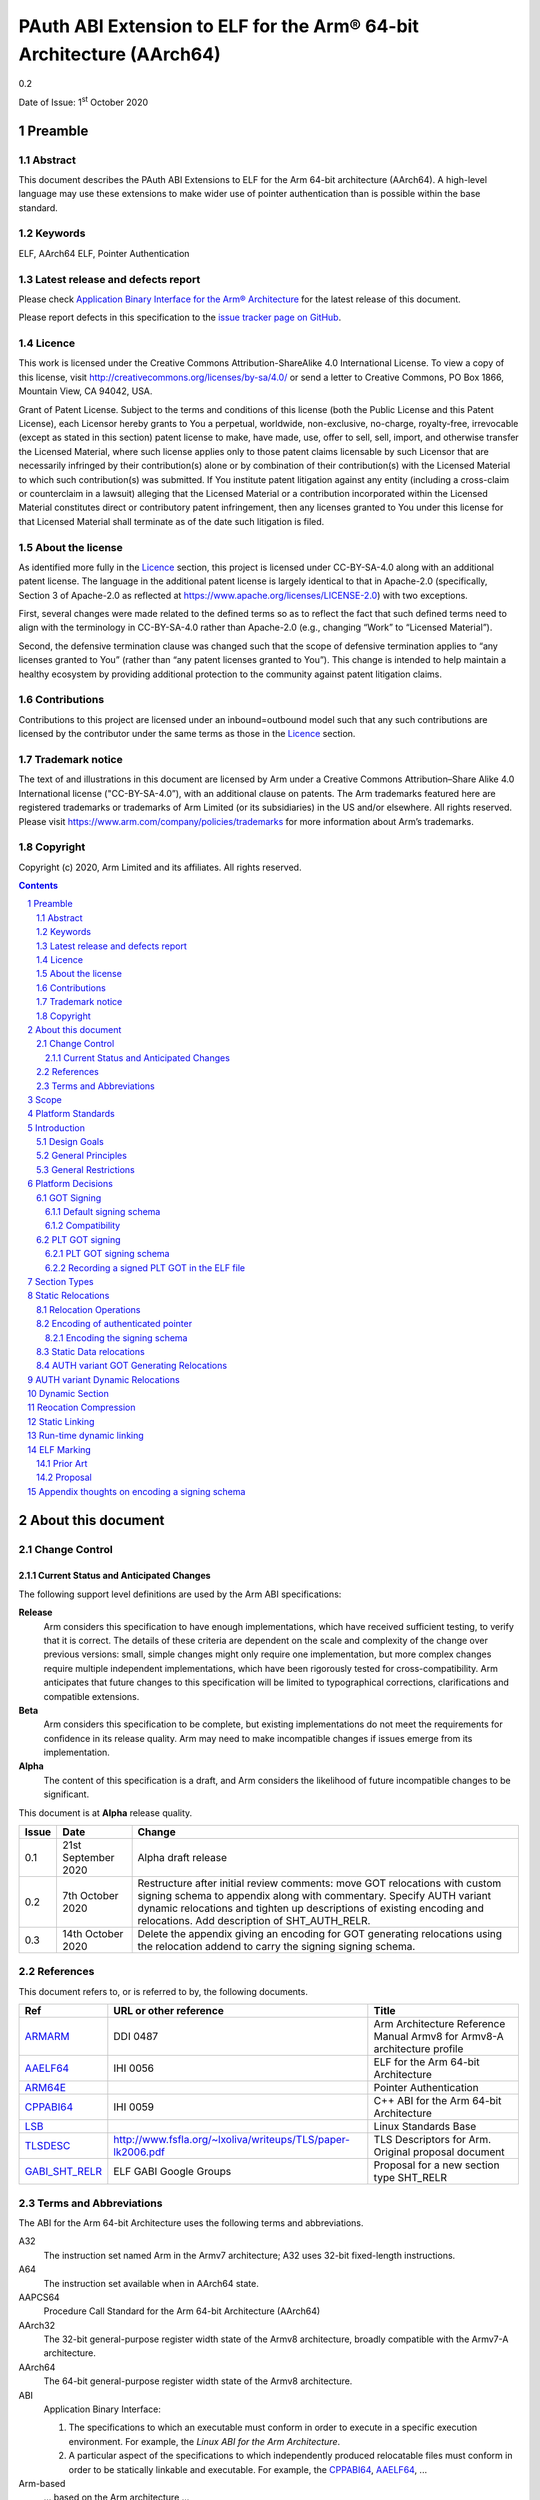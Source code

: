 ..
   Copyright (c) 2020, Arm Limited and its affiliates.  All rights reserved.
   CC-BY-SA-4.0 AND Apache-Patent-License
   See LICENSE file for details

.. |release| replace:: 0.2
.. |date-of-issue| replace:: 1\ :sup:`st` October 2020
.. |copyright-date| replace:: 2020

.. _ARMARM: https://developer.arm.com/documentation/ddi0487/latest
.. _AAELF64: https://github.com/ARM-software/abi-aa/releases
.. _ARM64E: https://github.com/apple/llvm-project/blob/a63a81bd9911f87a0b5dcd5bdd7ccdda7124af87/clang/docs/PointerAuthentication.rst
.. _CPPABI64: https://developer.arm.com/docs/ihi0059/latest
.. _LSB: https://refspecs.linuxfoundation.org/LSB_1.2.0/gLSB/noteabitag.html
.. _TLSDESC: http://www.fsfla.org/~lxoliva/writeups/TLS/paper-lk2006.pdf

.. footer::

   ###Page###

   |

   Copyright © |copyright-date|, Arm Limited and its affiliates. All rights
   reserved.

PAuth ABI Extension to ELF for the Arm® 64-bit Architecture (AArch64)
*********************************************************************

.. class:: version

|release|

.. class:: issued

Date of Issue: |date-of-issue|

.. class:: logo

.. image:: ../Arm_logo_blue_150MN.png

.. section-numbering::

.. raw:: pdf

   PageBreak oneColumn

Preamble
========

Abstract
--------

This document describes the PAuth ABI Extensions to ELF for the Arm
64-bit architecture (AArch64). A high-level language may use these
extensions to make wider use of pointer authentication than is
possible within the base standard.

Keywords
--------

ELF, AArch64 ELF, Pointer Authentication

Latest release and defects report
---------------------------------

Please check `Application Binary Interface for the Arm® Architecture
<https://github.com/ARM-software/abi-aa>`_ for the latest
release of this document.

Please report defects in this specification to the `issue tracker page
on GitHub
<https://github.com/ARM-software/abi-aa/issues>`_.

.. raw:: pdf

   PageBreak

Licence
-------

This work is licensed under the Creative Commons
Attribution-ShareAlike 4.0 International License. To view a copy of
this license, visit http://creativecommons.org/licenses/by-sa/4.0/ or
send a letter to Creative Commons, PO Box 1866, Mountain View, CA
94042, USA.

Grant of Patent License. Subject to the terms and conditions of this
license (both the Public License and this Patent License), each
Licensor hereby grants to You a perpetual, worldwide, non-exclusive,
no-charge, royalty-free, irrevocable (except as stated in this
section) patent license to make, have made, use, offer to sell, sell,
import, and otherwise transfer the Licensed Material, where such
license applies only to those patent claims licensable by such
Licensor that are necessarily infringed by their contribution(s) alone
or by combination of their contribution(s) with the Licensed Material
to which such contribution(s) was submitted. If You institute patent
litigation against any entity (including a cross-claim or counterclaim
in a lawsuit) alleging that the Licensed Material or a contribution
incorporated within the Licensed Material constitutes direct or
contributory patent infringement, then any licenses granted to You
under this license for that Licensed Material shall terminate as of
the date such litigation is filed.

About the license
-----------------

As identified more fully in the Licence_ section, this project
is licensed under CC-BY-SA-4.0 along with an additional patent
license.  The language in the additional patent license is largely
identical to that in Apache-2.0 (specifically, Section 3 of Apache-2.0
as reflected at https://www.apache.org/licenses/LICENSE-2.0) with two
exceptions.

First, several changes were made related to the defined terms so as to
reflect the fact that such defined terms need to align with the
terminology in CC-BY-SA-4.0 rather than Apache-2.0 (e.g., changing
“Work” to “Licensed Material”).

Second, the defensive termination clause was changed such that the
scope of defensive termination applies to “any licenses granted to
You” (rather than “any patent licenses granted to You”).  This change
is intended to help maintain a healthy ecosystem by providing
additional protection to the community against patent litigation
claims.

Contributions
-------------

Contributions to this project are licensed under an inbound=outbound
model such that any such contributions are licensed by the contributor
under the same terms as those in the `Licence`_ section.

Trademark notice
----------------

The text of and illustrations in this document are licensed by Arm
under a Creative Commons Attribution–Share Alike 4.0 International
license ("CC-BY-SA-4.0”), with an additional clause on patents.
The Arm trademarks featured here are registered trademarks or
trademarks of Arm Limited (or its subsidiaries) in the US and/or
elsewhere. All rights reserved. Please visit
https://www.arm.com/company/policies/trademarks for more information
about Arm’s trademarks.

Copyright
---------

Copyright (c) |copyright-date|, Arm Limited and its affiliates.  All rights reserved.

.. raw:: pdf

   PageBreak

.. contents::
   :depth: 3

.. raw:: pdf

   PageBreak

About this document
===================

Change Control
--------------

Current Status and Anticipated Changes
^^^^^^^^^^^^^^^^^^^^^^^^^^^^^^^^^^^^^^

The following support level definitions are used by the Arm ABI specifications:

**Release**
   Arm considers this specification to have enough
   implementations, which have received sufficient testing, to verify
   that it is correct. The details of these criteria are dependent on
   the scale and complexity of the change over previous versions:
   small, simple changes might only require one implementation, but
   more complex changes require multiple independent implementations,
   which have been rigorously tested for cross-compatibility. Arm
   anticipates that future changes to this specification will be
   limited to typographical corrections, clarifications and compatible
   extensions.

**Beta**
   Arm considers this specification to be complete, but existing
   implementations do not meet the requirements for confidence in its release
   quality. Arm may need to make incompatible changes if issues emerge from its
   implementation.

**Alpha**
   The content of this specification is a draft, and Arm considers the
   likelihood of future incompatible changes to be significant.

This document is at **Alpha** release quality.

.. table::

  +------------+---------------------+------------------------------------------------------------------+
  | Issue      | Date                | Change                                                           |
  +============+=====================+==================================================================+
  | 0.1        | 21st September 2020 | Alpha draft release                                              |
  +------------+---------------------+------------------------------------------------------------------+
  | 0.2        | 7th  October 2020   | Restructure after initial review comments: move GOT relocations  |
  |            |                     | with custom signing schema to appendix along with commentary.    |
  |            |                     | Specify AUTH variant dynamic relocations and tighten up          |
  |            |                     | descriptions of existing encoding and relocations. Add           |
  |            |                     | description of SHT_AUTH_RELR.                                    |
  +------------+---------------------+------------------------------------------------------------------+
  | 0.3        | 14th October 2020   | Delete the appendix giving an encoding for GOT generating        |
  |            |                     | relocations using the relocation addend to carry the signing     |
  |            |                     | signing schema.                                                  |
  +------------+---------------------+------------------------------------------------------------------+

References
----------

This document refers to, or is referred to by, the following documents.

.. table::

  +-----------------------------------------------------------------------------------------+-------------------------------------------------------------+--------------------------------------------------------------------------+
  | Ref                                                                                     | URL or other reference                                      | Title                                                                    |
  +=========================================================================================+=============================================================+==========================================================================+
  | ARMARM_                                                                                 | DDI 0487                                                    | Arm Architecture Reference Manual Armv8 for Armv8-A architecture profile |
  +-----------------------------------------------------------------------------------------+-------------------------------------------------------------+--------------------------------------------------------------------------+
  | AAELF64_                                                                                | IHI 0056                                                    | ELF for the Arm 64-bit Architecture                                      |
  +-----------------------------------------------------------------------------------------+-------------------------------------------------------------+--------------------------------------------------------------------------+
  | ARM64E_                                                                                 |                                                             | Pointer Authentication                                                   |
  +-----------------------------------------------------------------------------------------+-------------------------------------------------------------+--------------------------------------------------------------------------+
  | CPPABI64_                                                                               | IHI 0059                                                    | C++ ABI for the Arm 64-bit Architecture                                  |
  +-----------------------------------------------------------------------------------------+-------------------------------------------------------------+--------------------------------------------------------------------------+
  | LSB_                                                                                    |                                                             | Linux Standards Base                                                     |
  +-----------------------------------------------------------------------------------------+-------------------------------------------------------------+--------------------------------------------------------------------------+
  | TLSDESC_                                                                                | http://www.fsfla.org/~lxoliva/writeups/TLS/paper-lk2006.pdf | TLS Descriptors for Arm. Original proposal document                      |
  +-----------------------------------------------------------------------------------------+-------------------------------------------------------------+--------------------------------------------------------------------------+
  | `GABI_SHT_RELR <https://groups.google.com/d/msg/generic-abi/bX460iggiKg/YT2RrjpMAwAJ>`_ | ELF GABI Google Groups                                      | Proposal for a new section type SHT_RELR                                 |
  +-----------------------------------------------------------------------------------------+-------------------------------------------------------------+--------------------------------------------------------------------------+

Terms and Abbreviations
-----------------------

The ABI for the Arm 64-bit Architecture uses the following terms and abbreviations.

A32
   The instruction set named Arm in the Armv7 architecture; A32 uses 32-bit
   fixed-length instructions.

A64
   The instruction set available when in AArch64 state.

AAPCS64
   Procedure Call Standard for the Arm 64-bit Architecture (AArch64)

AArch32
   The 32-bit general-purpose register width state of the Armv8 architecture,
   broadly compatible with the Armv7-A architecture.

AArch64
   The 64-bit general-purpose register width state of the Armv8 architecture.

ABI
   Application Binary Interface:

   1. The specifications to which an executable must conform in order to
      execute in a specific execution environment. For example, the
      *Linux ABI for the Arm Architecture*.

   2. A particular aspect of the specifications to which independently produced
      relocatable files must conform in order to be statically linkable and
      executable.  For example, the CPPABI64_, AAELF64_, ...

Arm-based
   ... based on the Arm architecture ...

Floating point
   Depending on context floating point means or qualifies: (a) floating-point
   arithmetic conforming to IEEE 754 2008; (b) the Armv8 floating point
   instruction set; (c) the register set shared by (b) and the Armv8 SIMD
   instruction set.

Q-o-I
   Quality of Implementation – a quality, behavior, functionality, or
   mechanism not required by this standard, but which might be provided
   by systems conforming to it.  Q-o-I is often used to describe the
   toolchain-specific means by which a standard requirement is met.

SIMD
   Single Instruction Multiple Data – A term denoting or qualifying:
   (a) processing several data items in parallel under the control of one
   instruction; (b) the Arm v8 SIMD instruction set: (c) the register set
   shared by (b) and the Armv8 floating point instruction set.

SIMD and floating point
   The Arm architecture’s SIMD and Floating Point architecture comprising
   the floating point instruction set, the SIMD instruction set and the
   register set shared by them.

SVE
   The Arm architecture's Scalable Vector Extension.

T32
   The instruction set named Thumb in the Armv7 architecture; T32 uses
   16-bit and 32-bit instructions.

VG
   The number of 64-bit “vector granules” in an SVE vector; in other words,
   the number of bits in an SVE vector register divided by 64.

ILP32
   SysV-like data model where int, long int and pointer are 32-bit

LP64
   SysV-like data model where int is 32-bit, but long int and
   pointer are 64-bit.

LLP64
   Windows-like data model where int and long int are 32-bit, but
   long long int and pointer are 64-bit.


This document uses the following terms and abbreviations.

Link-unit
   An executable or shared library

PAuth ABI
   The pointer authentication ABI that this document forms a part of.

PAUTHELF64
   An abbreviation for this document.

RELRO
   Part of an ELF file that can be mapped read-only after
   relocation. In an executable/shared-library it is described by a
   program header with type PT_GNU_RELRO.

Signing Schema
   The set of rules that determine how a pointer is
   signed. In ARMARM terminology the rules will evaluate to a key and
   a modifier that can be used in a signing or authorizing operation.

Explicit signing schema
   An explicit signing schema is determined by metadata in the ELF file.

Implicit signing schema
   An implicit signing schema for a pointer is
   determined by the context. The signing schema will not be encoded
   in the ELF file.

.. raw:: pdf

   PageBreak

Scope
=====

This document is a set of extensions to ELF for the Arm 64-bit
architecture (AAELF64_) describing how PAuth ABI information is encoded
in the ELF file. As an alpha document all details in this document are
subject to change.

Platform Standards
==================

As is the case with the AAELF64_, we expect that each operating system
that adopts components of this ABI specification will specify
additional requirements and constraints that must be met by
application code in binary form and the code-generation tools that
generate such code. This document will present recommendations for a
SysVr4 like operating system such as Linux.

Introduction
============

The Armv8.3-a architecture introduced a pointer authentication feature
that permits a pointer to be cryptographically signed and
authenticated. A subset of the new instructions were added in the HINT
space to take advantage of a limited form of pointer authentication
that maintained backwards compatibility with software written without
assuming Armv8.3-a capabilities. If use of all of the PAuth
instructions is permitted then more pointers can be protected at the
expense of requiring Armv8.3-a and potential incompatibility with
objects not using the PAUTH ABI.

Design Goals
------------

The goals of the final PAUTHELF64 document are to:

- Provide primitives that can be used to support different language
  and platform choices for a PAuth ABI, including the minimal
  bare-metal platform.

- Provide a means to reason about compatibility of ELF files at both
  the relocatable and executable/shared-library level.

The goals of the initial draft of the PAUTHELF64 document are to:

- Enable experimentation to find out the most useful encodings and options.

- Provide rationale for design choices.

General Principles
------------------

- Signed pointers can only be created at run-time.

General Restrictions
--------------------

- PAUTHELF64 does not support the R_AARCH64_COPY relocation for signed
  pointers. Non-position independent code that imports signed pointers
  from shared libraries must use an alternative code-sequence that
  does not require the static linker to use COPY relocations. A simple
  way to avoid COPY relocations is to access imported signed pointers
  via the GOT.

- PAUTHELF64 only supports the descriptor based TLS (TLSDESC).

The Rationale behind the requirement to avoid copy relocations is that
the static linker creates the storage that the copy is placed; which
adds more complication in the form of communicating a signing schema
than avoiding the copy relocation. The descriptor based TLS has been
chosen as the most common implementation choice for AArch64.

Platform Decisions
==================

PAUTHELF64 supports deployment of pointer authentication in a wide
variety of environments including a bare-metal environment without a
memory management unit. Platforms may not need to implement all of
this ABI by placing additional platform specific restrictions. For
example if the platform does not support lazy binding and both the GOT
and PLT GOT are RELRO then there is no need to implement support for
AUTH variant dynamic relocations.

GOT Signing
-----------

This section does not include the subset of the GOT used by the PLT,
this subset is referred to as the PLT GOT and is described in its own
section. The signing schema for the PLT GOT can be different to the
signing schema used for the rest of the GOT.

The GOT is a linker generated table of pointers, where each entry is
created as a result of a GOT-creating relocation present in a
relocatable object. Many GOT entries will have a dynamic relocation
that the dynamic linker will resolve at program load time. Once the
GOT has been relocated it can be re-mapped as read-only (RELRO). If
the GOT is RELRO then it does not need to be signed, but if the
platform or link-unit (-z norelro) does not support RELRO for the GOT
will be writeable for the lifetime of the program. There is scope for
some or all of the pointers in the GOT to be signed.

If a pointer in the GOT is signed then the dynamic linker must sign the
pointer at load time, and the code that loads the pointer from the GOT
must authenticate it using the same signing schema.

The ABI recommends that if RELRO is available the GOT is not
signed. The standard GOT-generating from AAELF64_ can be used for all
pointers in the GOT.

PAUTHELF64 describes a default signing schema for GOT entries and
AUTH variant GOT-generating relocations that can be used to create
signed pointers in the GOT.

Default signing schema
^^^^^^^^^^^^^^^^^^^^^^

Signed GOT entries use the ``IA`` key for symbols of type ``STT_FUNC``
and the ``DA`` key for all other symbol types, with the address of the
GOT entry as the modifier. The static linker must encode the signing
schema into the GOT slot. AUTH variant dynamic relocations must be
used for signed GOT entries.

Example Code to access a signed GOT entry

.. code-block:: asm

  adrp x8, :got_auth: symbol
  add x8, x8, :got_auth_lo12: symbol
  ldr x0, [x8]
  // Authenticate to get unsigned pointer
  autia x0, x8

In the example the :got_auth: and :got_auth_lo12: operators result in
AUTH variant GOT generating relocations being used.

Compatibility
^^^^^^^^^^^^^

If there are AUTH and non-AUTH variant GOT generating relocations to
the same symbol two GOT entries are required, one signed and one
unsigned. While not a hard limitation many static linkers only support
a single GOT entry per symbol. An implementation may choose to fault
an AUTH and a non-AUTH GOT generating relocation to the same symbol,
this would require all the GOT-generating relocations to a symbol to
be signed or unsigned.

PLT GOT signing
---------------

The PLT is a table of trampolines used to indirect function calls
through a function pointer. The PLT GOT is a subset of the GOT that is
used exclusively by the PLT. When lazy binding is used the initial
contents of the PLT GOT point to the first entry in the PLT which is
reserved for the lazy resolver. When a function is called via its PLT
entry control is transferred to the lazy resolver which finds the
destination address and writes it back to the PLT GOT. As the lazy
resolver needs to write to PLT GOT, it requires the PLT GOT to be
writeable throughout the lifetime of the program. When lazy binding is
disabled all relocations are resolved at load time and the PLT GOT can
be made read-only after relocation like the GOT.

If the PLT GOT is signed the dynamic linker must sign
all entries in the table during program loading and the static linker must
generate PLT trampolines that authenticate pointers loaded from the PLT GOT.

The choice of whether to sign the PLT GOT is made at static link time.
The decision to sign the PLT GOT is independent of the decision to
sign the GOT.

Arm recommends that the PLT GOT is only signed when the PLT GOT cannot
be made RELRO.

PLT GOT signing schema
^^^^^^^^^^^^^^^^^^^^^^

The PAuth ABI reuses the signing schema from the existing ABI, it
uses the IA key with the address of the PLT GOT entry as the modifier.
This can be implemented using instructions that are encoded in the
hint space.

Example code for the PLT sequence generated by the static linker.

.. code-block:: asm

    adrp x16, Page(&(.plt.got[n]))
    ldr  x17, [x16, Offset(&(.plt.got[n]))]
    add  x16, x16, Offset(&(.plt.got[n]))
    autia1716
    br   x17

With the Armv8.3-a extension the autia1716 and br x17 can be combined
into a single instruction braa x17, x16

Recording a signed PLT GOT in the ELF file
^^^^^^^^^^^^^^^^^^^^^^^^^^^^^^^^^^^^^^^^^^

The static linker communicates a signed PLT GOT entry with an AUTH
variant ``R_AARCH64_AUTH_JUMP_SLOT`` dynamic relocation with the
signing schema encoded in the contents of the place.

The dynamic tag ``DT_AARCH64_PAC_PLT`` must also be set if the signing
schema is the same as the existing ABI. We chose to use
``R_AARCH64_AUTH_JUMP_SLOT`` as well as ``DT_AARCH64_PAC_PLT`` so we
can choose to vary the PLT GOT signing schema in future releases,
which we can do by altering the signing schema encoded in the contents
of the place of the relocation and dropping the ``DT_AARCH64_PAC_PLT``
tag.

Section Types
=============

The PAuth ABI adds an additional Processor specific section type

.. table:: ELF Section Types

  +---------------------------+----------------+---------------------------------------------------------+
  | Name                      | Value          | Comment                                                 |
  +===========================+================+=========================================================+
  | ``SHT_AARCH64_AUTH_RELR`` | ``0x70000004`` | Section type for compressed signed relative relocations |
  +---------------------------+----------------+---------------------------------------------------------+

The value is in the AArch64 Processor specfic range. The value is
subject to change if there is a clash with AAELF64_.

Static Relocations
==================

As this ABI is Alpha, relocation codes are in the vendor experiment
space of 0xE000 to 0xEFFF.

Relocation Operations
---------------------

* ``PAUTH(S+A)`` is an instruction to create a signed pointer using
  the signing schema encoded in the place to be relocated. The static
  linker cannot create the signed pointer so it must either emit a
  dynamic relocation or a toolchain specific table entry that can be
  interpreted by the static library initialization code.

Encoding of authenticated pointer
---------------------------------

This ABI requires the creation of signed pointers at program start up
by the run-time environment. There are a number of possible encoding
schemas, each with its own trade-off. We are seeking feedback from
platform owners about the most convenient form.

Encoding the signing schema
^^^^^^^^^^^^^^^^^^^^^^^^^^^

In the descriptions below the ``place`` is the operation ``P`` in
AAELF64_ relocation descriptions. It is derived from the r_offset
field of the relocation.

The top 32-bits of the contents of the place is used to encode the
signing schema for both static and dynamic relocations. This permits
platforms using relocation compression or SHT_REL dynamic relocations
to encode relocation addends in the bottom 32-bits. Given that the
maximum size of link-units using the small code-model is 4 gigabytes
this should be sufficient.

.. table:: Signing schema encoding

  +-------------------+----------+----------+----------+---------------+---------------------+
  | 63                | 62       | 61:60    | 59:48    |  47:32        | 31:0                |
  +===================+==========+==========+==========+===============+=====================+
  | address diversity | reserved | key      | reserved | discriminator | reserved for addend |
  +-------------------+----------+----------+----------+---------------+---------------------+

* ``address diversity`` is a single bit that when set, denotes that
  the pointer has address diversity. The place (relocation target
  address) will be blended with the discriminator value.

* ``key`` determines the key to be used. Armv8.3-A specifies 5 keys, 4
  of which can be used by PAUTHELF64. The generic key ``APGA`` is not
  repesented at the ELF ABI level.

.. table:: Key encoding

  +------------+--------+
  | key name   | field  |
  +============+========+
  | ``APIA``   |  0b01  |
  +------------+--------+
  | ``APIB``   |  0b02  |
  +------------+--------+
  | ``APDA``   |  0b03  |
  +------------+--------+
  | ``APDB``   |  0b04  |
  +------------+--------+

* ``discriminator`` is a 16-bit unsigned integer that after an
  optional blending (address diversity) forms the ``modifier`` for the
  sign and authenticate instructions.

* ``reserved for addend`` is used in SHT_AUTH_RELR or SHT_REL
  relocation implementations where the relocation addend is written to
  the contents of the place. It must be set to 0 if not used for an
  addend.

* ``reserved`` are bits reserved for future expansion. These bits must
  be set to 0 by a producer. A consumer must not assume that reserved
  bits are set to 0.

For a relocation that involves signing a pointer. If the target symbol
for a relocation is an undefined weak reference the result of the
relocation is 0 (nullptr) regardless of the signing schema.

The computation to form the ``modifier`` is the same as
ARM64E_. ``Place`` is the relocation target address.

* If ``address diversity`` is set and the ``discriminator`` is 0 then
  ``modifier`` = ``Place``

* If ``address diversity`` is set and the ``discriminator`` is non 0
  then ``modifier[63:48]`` = ``discriminator`` and ``modifier[47:0]``
  = ``Place``

* If ``address diversity`` is not set then ``modifier`` =
  ``discriminator`` zero-extended to 64-bits.

Static Data relocations
-----------------------

.. table:: PAuth Data relocations

  +-------------+--------------------------+------------+-----------------------------------------------------+
  | ELF 64 Code | Name                     | Operation  | Comment                                             |
  |             |                          |            |                                                     |
  |             |                          |            |                                                     |
  +=============+==========================+============+=====================================================+
  | 0xE100      | R\_AARCH64\_AUTH\_ABS64  | PAUTH(S+A) | Signing schema encoded in the contents of the place |
  +-------------+--------------------------+------------+-----------------------------------------------------+

This is the equivalent of the arm64e ARM64_RELOC_AUTHENTICATED
relocation. It can also be used as a dynamic relocation.

AUTH variant GOT Generating Relocations
---------------------------------------

``ENCD(value)`` is the encoding of the signing schema into the GOT
slot using the ``IA`` key for symbols of type STT_FUNC and the ``DA``
key for all other symbol types. The address of the GOT slot ``G`` is
used as a modifer.

The GOT entries must be relocated by AUTH variant dynamic relocations.

.. table:: PAuth GOT generating relocations

  +-------------+----------------------------------------+----------------------------------+--------------------------+
  | ELF 64 Code | Name                                   | Operation                        | Comment                  |
  +=============+========================================+==================================+==========================+
  | 0x8110      | R\_AARCH64\_AUTH\_MOVW\_GOTOFF\_G0     | G(ENCD(GDAT(S + A))) - GOT       | Set a MOV[NZ] immediate  |
  |             |                                        |                                  | field to bits [15:0] of  |
  |             |                                        |                                  | X (see notes below)      |
  +-------------+----------------------------------------+----------------------------------+--------------------------+
  | 0x8111      | R\_AARCH64\_AUTH\_MOVW\_GOTOFF\_G0\_NC | G(ENCD(GDAT(S + A))) - GOT       | Set a MOV[NZ] immediate  |
  |             |                                        |                                  | field to bits [15:0] of  |
  |             |                                        |                                  | X (see notes below)      |
  +-------------+----------------------------------------+----------------------------------+--------------------------+
  | 0x8112      | R\_AARCH64\_AUTH\_MOVW\_GOTOFF\_G1     | G(ENCD(GDAT(S + A))) - GOT       | Set a MOV[NZ] immediate  |
  |             |                                        |                                  | field to bits [31:16] of |
  |             |                                        |                                  | X (see notes below)      |
  +-------------+----------------------------------------+----------------------------------+--------------------------+
  | 0x8113      | R\_AARCH64\_AUTH\_MOVW\_GOTOFF\_G1\_NC | G(ENCD(GDAT(S + A))) - GOT       | Set a MOV[NZ] immediate  |
  |             |                                        |                                  | field to bits [31:16] of |
  |             |                                        |                                  | X (see notes below)      |
  +-------------+----------------------------------------+----------------------------------+--------------------------+
  | 0x8114      | R\_AARCH64\_AUTH\_MOVW\_GOTOFF\_G2     | G(ENCD(GDAT(S + A))) - GOT       | Set a MOV[NZ] immediate  |
  |             |                                        |                                  | field to bits [47:32] of |
  |             |                                        |                                  | X (see notes below)      |
  +-------------+----------------------------------------+----------------------------------+--------------------------+
  | 0x8115      | R\_AARCH64\_AUTH\_MOVW\_GOTOFF\_G2\_NC | G(ENCD(GDAT(S + A))) - GOT       | Set a MOV[NZ] immediate  |
  |             |                                        |                                  | field to bits [47:32] of |
  |             |                                        |                                  | X (see notes below)      |
  +-------------+----------------------------------------+----------------------------------+--------------------------+
  | 0x8116      | R\_AARCH64\_AUTH\_MOVW\_GOTOFF\_G3     | G(ENCD(GDAT(S + A))) - GOT       | Set a MOV[NZ] immediate  |
  |             |                                        |                                  | field to bits [63:48] of |
  |             |                                        |                                  | X (see notes below)      |
  +-------------+----------------------------------------+----------------------------------+--------------------------+
  | 0x8117      | R\_AARCH64\_AUTH\_GOT\_LD\_PREL19      | G(ENCD(GDAT(S + A))) - P         | Set a load-literal im-   |
  |             |                                        |                                  | mediate field to bits    |
  |             |                                        |                                  | [20:2] of X; check       |
  |             |                                        |                                  | –2\ :sup:`20` <=         |
  |             |                                        |                                  | X < 2 \ :sup:`20`        |
  +-------------+----------------------------------------+----------------------------------+--------------------------+
  | 0x8118      | R\_AARCH64\_AUTH\_LD64\_GOTOFF\_LO15   | G(ENCD(GDAT(S + A))) - GOT       | Set the immediate        |
  |             |                                        |                                  | value of an ADRP         |
  |             |                                        |                                  | to bits [32:12] of X;    |
  |             |                                        |                                  | check that –2\ :sup:`32` |
  |             |                                        |                                  | <= X < 2\ :sup:`32`      |
  +-------------+----------------------------------------+----------------------------------+--------------------------+
  | 0x8119      | R\_AARCH64\_AUTH\_ADR\_GOT\_PAGE       | G(ENCD(GDAT(S + A))) - Page(P)   | Set the immediate        |
  |             |                                        |                                  | value of an ADRP         |
  |             |                                        |                                  | to bits [32:12] of X;    |
  |             |                                        |                                  | check that –2\ :sup:`32` |
  |             |                                        |                                  | <= X < 2\ :sup:`32`      |
  +-------------+----------------------------------------+----------------------------------+--------------------------+
  | 0x811A      | R\_AARCH64\_AUTH\_GOT\_LO12_NC         | G(ENCD(GDAT(S + A)))             | Set the LD/ST immediate  |
  |             |                                        |                                  | field to bits [11:3] of  |
  |             |                                        |                                  | X. No overflow check;    |
  |             |                                        |                                  | check that X&7 = 0       |
  +-------------+----------------------------------------+----------------------------------+--------------------------+
  | 0x811B      | R\_AARCH64\_AUTH\_LD64\_GOTPAGE\_LO15  | G(ENCD(GDAT(S + A))) - Page(GOT) | Set the LD/ST immediate  |
  |             |                                        |                                  | field to bits [14:3] of  |
  |             |                                        |                                  | X; check that 0 <= X  <  |
  |             |                                        |                                  | 2\ :sup:`15`             |
  +-------------+----------------------------------------+----------------------------------+--------------------------+
  | 0x811C      | R\AARCH64\_AUTH\_GOT\_ADD_LO12_NC      | G(ENCD(GDAT(S + A)))             | Set an ADD immediate     |
  |             |                                        |                                  | value to bits [11:0] of  |
  |             |                                        |                                  | X. No overflow check.    |
  +-------------+----------------------------------------+----------------------------------+--------------------------+

AUTH variant Dynamic Relocations
================================

The dynamic relocations required for the PAuth ABI are built on the
existing dynamic relocations, for example ``R_AARCH64_AUTH_RELATIVE``
is the PAuth ABI equivalent of ``R_AARCH64_RELATIVE``. The underlying
calculation performed by the dynamic linker is the same, the only
difference is that the resulting pointer is signed. The dynamic linker
reads the signing schema from the contents of the place of the dynamic
relocation.

SCHEMA(\*P) represents the dynamic linker reading the signing schema
from the contents of the place ``P``.  AUTH(value, schema) represents
the dynamic linker signing value with schema.

.. table:: Dynamic relocations

  +--------------------+------------------------------+------------------------------------+
  | Relocation code    | Name                         | Operation                          |
  +====================+==============================+====================================+
  | 0xE100             | R\_AARCH64\_AUTH\_ABS64      | AUTH(S + A, SCHEMA(\*P))           |
  +--------------------+------------------------------+------------------------------------+
  | 0xE200             | R\_AARCH64\_AUTH\_GLOB\_DAT  | AUTH((S + A), SCHEMA(\*P))         |
  +--------------------+------------------------------+------------------------------------+
  | 0xE201             | R\_AARCH64\_AUTH\_JUMP\_SLOT | AUTH((S + A), SCHEMA(\*P))         |
  +--------------------+------------------------------+------------------------------------+
  | 0xE202             | R\_AARCH64\_AUTH\_RELATIVE   | AUTH(DELTA(S) + A, SCHEMA(\*P))    |
  +--------------------+------------------------------+------------------------------------+
  | 0xE203             | R\_AARCH64\_AUTH\_TLSDESC    | AUTH(TLSDESC(S + A), SCHEMA(\*P))  |
  +--------------------+------------------------------+------------------------------------+
  | 0xE204             | R\_AARCH64\_AUTH\_IRELATIVE  | AUTH(Indirect(S + A), SCHEMA(\*P)) |
  +--------------------+------------------------------+------------------------------------+

Dynamic Section
===============

The PAuth ABI adds the following processor-specific dynamic array tags.

.. table:: Additional AArch64 specific dynamic array tags

  +----------------------------+------------+--------+------------+---------------+
  | Name                       | Value      | d\_un  | Executable | Shared Object |
  +============================+============+========+============+===============+
  | DT\_AARCH64\_AUTH\_RELRSZ  | 0x70000005 | d\_val | optional   | optional      |
  +----------------------------+------------+--------+------------+---------------+
  | DT\_AARCH64\_AUTH\_RELR    | 0x70000006 | d\_ptr | optional   | optional      |
  +----------------------------+------------+--------+------------+---------------+
  | DT\_AARCH64\_AUTH\_RELRENT | 0x70000007 | d\_val | optional   | optional      |
  +----------------------------+------------+--------+------------+---------------+

Description:

* ``DT_AARCH64_AUTH_RELRSZ`` This element holds the total size in
  bytes, of the ``DT_AARCH64_AUTH_RELR`` relocation table.

* ``DT_AARCH64_AUTH_RELR`` The address of an ``SHT_AARCH64_AUTH_RELR``
  relocation table. This element requires the
  ``DT_AARCH64_AUTH_RELRSZ`` and ``DT_AARCH64_AUTH_RELRENT`` elements
  also be present. During dynamic linking, a ``DT_AARCH64_AUTH_RELR``
  element is processed before any ``DT_REL`` or ``DT_RELA`` elements
  in the same object file.

* ``DT_AARCH64_AUTH_RELRENT`` This element holds the size in bytes of
  a ``DT_AARCH64_RELR`` relocation entry.


Reocation Compression
=====================

The SHT_RELR section type as defined in `GABI_SHT_RELR`_, when present in
an AArch64 ELF file encodes ``R_AARCH64_RELATIVE`` relocations in a
more compact form. To encode ``R_AARCH64_AUTH_RELATIVE`` using the
same encoding a new ELF section type ``SHT_AARCH64_AUTH_RELR`` is
added, alongside the dynamic tags ``DT_AARCH64_AUTH_RELR``,
``DT_AARCH64_AUTH_RELRENT``, and ``DT_AARCH64_AUTH_RELRSZ``.

The format of the ``SHT_AARCH64_AUTH_RELR`` section is identical to
``SHT_RELR``, the only difference is that all relocations are of type
``R_AARCH64_AUTH_RELATIVE``. A link-unit may contain both ``SHT_RELR``
and ``SHT_AARCH64_AUTH_RELR`` sections.

Questions/Issues

* If the GOT is unsigned then we would expect to see only
  ``R_AARCH64_AUTH_IRELATIVE`` and ``R_AARCH64_AUTH_ABS64``. In
  statically linked executables we would only expect to see
  ``R_AARCH64_AUTH_RELATIVE``.

  * In a position independent executable it is possible for
    ``R_AARCH64_AUTH_IRELATIVE`` to be implemented with
    ``R_AARCH64_AUTH_RELATIVE`` although this needs some work in LLD.

Static Linking
==============

The static linker cannot create signed pointers, just as it cannot run
constructors for static variables, but the C-runtime that runs before
main can. The static linker must communicate the details of how to
create the signed pointers by embedding the information in the ELF
file. The format of the information is platform ABI as it is a
contract between the static-linker and the C-runtime. One simple
method of encoding the information is to create a dynamic relocation
table as if dynamic linking as this contains all the necessary
information. More compact encodings are possible.

Run-time dynamic linking
========================

On many platforms programs can load shared libraries at run-time via
dlopen and access symbols in that library via ``dlsym`` or
``dlvsym``. Some or all of these pointers may be signed. The signing
schema for these functions is a platform decision that the compiled
code and implementation of dlsym agree on. A simple implicit signing
schema is for dlsym to sign code pointers but not data pointers. A
more complex implemenation could add metadata to inform the dynamic
linker how dlsym should sign the pointer. Finally variants of the
dlsym, and dlvsym functions could be added with an extra parameter for
the signing schema.

TBD A mechanism to support different signing schemas for ``dlsym`` and
``dlvsym``.

Questions/Issues

* Feedback on whether a signing schema is needed for runtime dynamic linking.


ELF Marking
===========

As an experimental ABI, marking ELF files that use this ABI is
optional; it is the experimenter's responsibility to match compatible
relocatable object files and link-units. Once this specification is
used in production ELF files must be marked to allow toolchains and
platforms to reason about compatibility. In contrast to much of the
ABI the high-level language mapping of source language to signing
schema is expected to evolve over time. Even if the low-level ELF
extensions remain constant a change to the high-level language mapping
will result in incompatible ELF files.

Prior Art
---------

* AAELF64_ defines the .note.gnu.property
  ``GNU_PROPERTY_AARCH64_FEATURE_1_AND`` with a feature bit
  ``GNU_PROPERTY_AARCH64_FEATURE_1_PAC`` which indicates that all
  executable sections have Return Address Signing enabled.

* AAELF64_ defines a dynamic tag ``DT_AARCH64_PAC_PLT`` that a static
  linker must produce if the PLT sequences expect the .plt.got entries
  to be signed by the dynamic linker.

The dynamic tag can be reused assuming the PLT GOT is signed using the
PACRET signing schema. The property and feature cannot be reused as
the property is defined as: A set of processor features with which an
ELF object or executable image is compatible, but does not require in
order to execute correctly

Proposal
--------

To encode a PAuth ABI version number this ABI follows the structure of
the .note.ABI-tag from LSB

Every relocatable object and executable that uses the PAuth ABI ELF
extensions must have a section named .note.PAUTH-ABI-tag of type
SHT_NOTE. This section is structured as a note section as documented
in the ELF spec. The section must contain at least the following
entry. The name field (namesz/name) contains the string "ARM". The
type field shall be 1. The descsz field shall be 16, with the
description made up of 2 64-bit words. With the first 64-bit word a
vendor/platform identifier, and the second 64-bit identifier a version
number for the ABI.

This ABI does not determine the format of the vendor/platform
identifier. Arm reserves the value 0 for bare-metal no assoiciated
platform. This represents the empty string.

Appendix thoughts on encoding a signing schema
==============================================

This section describes some of the trade-offs behind choosing a
signing schema. It is not part of the ABI.

To create a signed pointer the run-time system needs to know the
signing schema to use for the pointer. The object producer and static
linker will need to communicate this via metadata; including at least:

* The Key, one of ``IA``, ``IB``, ``DA``, ``DB``. The ``GA`` key for
  signing of generic data is not exposed in this ABI.

* The constant discriminator value.

* Whether to combine address diversity with the discriminator.

In ELF we have the following places where we can encode this
information via a combination of.

* The relocation code.

  * The relocation code could be used to communicate key and address
    diversity. There are not enough spare codes to describe a
    discriminator.

* The relocation addend.

  * AArch64 uses the ``RELA`` format which gives a 64-bit addend
    field. At a cost of limiting the size of the program, a number of
    bits of the addend could be reserved for communicating metadata.

* Writing data into the contents of the place being relocated.

  * The place is the operation ``P`` in relocation descriptions. It is
    derived from the r_offset field of the relocation.

  * When using ``RELA`` relocations, the contents of the place are
    ignored. The metadata could be written into the contents of the
    place and combined with the relocation.

* Implicit/Default rules such as altering the behavior of existing
  relocations.

  * If there is an implicit signing schema for the GOT and every GOT
    entry is signed with that schema we may not need any
    per-relocation encoding of the schema.

Some observations:

* Using the relocation code to encode key and address diversity would
  require 8 relocations to save 3-bits of metadata. If the ``GI`` key
  was supported by the ABI, 16 relocations would be needed to save
  4-bits of metadata.

* Although ABI compliant ELF relocatable objects use ``RELA``
  relocations, the type used in the link-unit is platform ABI. There
  are at least two documented relocation compression mechanisms
  (Android and ``SHT_RELR``) and at least one platform that can
  support REL dynamic relocations.

  * In ``SHT_RELR`` the addend is written to the contents of the place
    like ``SHT_REL`` relocations.

* If the GOT is signed and the explicit signing schema is used then
  the contents of the place of the relocation cannot be used to store
  the metadata as the linker creates the GOT entry.

* When not dynamic linking a static linker may choose to encode the
  pointer signing information in a custom encoding understood by the
  start-up code used.
